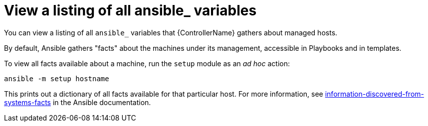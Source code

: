 :_mod-docs-content-type: REFERENCE

[id="ref-controller-list-ansible-variables"]

= View a listing of all ansible_ variables

[role="_abstract"]
You can view a listing of all `ansible_` variables that {ControllerName} gathers about managed hosts.

By default, Ansible gathers "facts" about the machines under its management, accessible in Playbooks and in templates. 

To view all facts available about a machine, run the `setup` module as an _ad hoc_ action:

[literal, options="nowrap" subs="+attributes"]
----
ansible -m setup hostname
----

This prints out a dictionary of all facts available for that particular host. 
For more information, see link:https://docs.ansible.com/ansible/latest/reference_appendices/special_variables.html#facts[information-discovered-from-systems-facts] in the Ansible documentation.